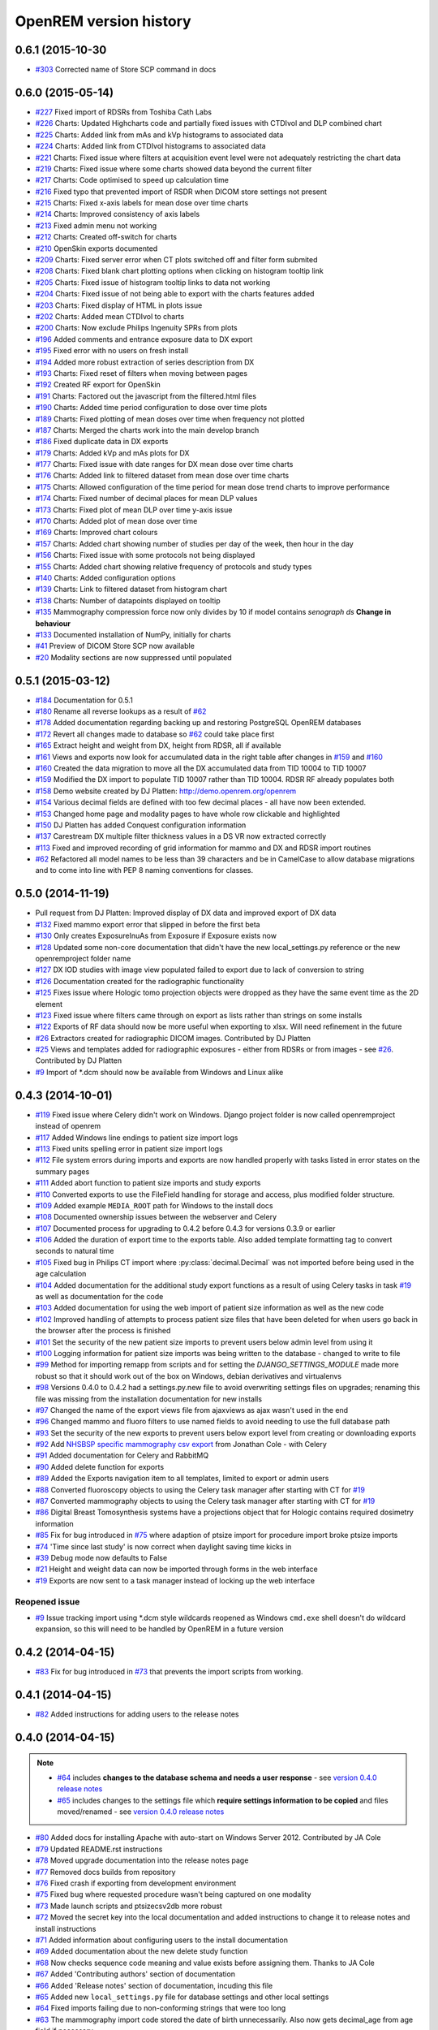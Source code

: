 =======================
OpenREM version history
=======================

0.6.1 (2015-10-30
-----------------
* `#303`_  Corrected name of Store SCP command in docs

0.6.0 (2015-05-14)
------------------

* `#227`_  Fixed import of RDSRs from Toshiba Cath Labs
* `#226`_  Charts: Updated Highcharts code and partially fixed issues with CTDIvol and DLP combined chart
* `#225`_  Charts: Added link from mAs and kVp histograms to associated data
* `#224`_  Charts: Added link from CTDIvol histograms to associated data
* `#221`_  Charts: Fixed issue where filters at acquisition event level were not adequately restricting the chart data
* `#219`_  Charts: Fixed issue where some charts showed data beyond the current filter
* `#217`_  Charts: Code optimised to speed up calculation time
* `#216`_  Fixed typo that prevented import of RSDR when DICOM store settings not present
* `#215`_  Charts: Fixed x-axis labels for mean dose over time charts
* `#214`_  Charts: Improved consistency of axis labels
* `#213`_  Fixed admin menu not working
* `#212`_  Charts: Created off-switch for charts
* `#210`_  OpenSkin exports documented
* `#209`_  Charts: Fixed server error when CT plots switched off and filter form submited
* `#208`_  Charts: Fixed blank chart plotting options when clicking on histogram tooltip link
* `#205`_  Charts: Fixed issue of histogram tooltip links to data not working
* `#204`_  Charts: Fixed issue of not being able to export with the charts features added
* `#203`_  Charts: Fixed display of HTML in plots issue
* `#202`_  Charts: Added mean CTDIvol to charts
* `#200`_  Charts: Now exclude Philips Ingenuity SPRs from plots
* `#196`_  Added comments and entrance exposure data to DX export
* `#195`_  Fixed error with no users on fresh install
* `#194`_  Added more robust extraction of series description from DX
* `#193`_  Charts: Fixed reset of filters when moving between pages
* `#192`_  Created RF export for OpenSkin
* `#191`_  Charts: Factored out the javascript from the filtered.html files
* `#190`_  Charts: Added time period configuration to dose over time plots
* `#189`_  Charts: Fixed plotting of mean doses over time when frequency not plotted
* `#187`_  Charts: Merged the charts work into the main develop branch
* `#186`_  Fixed duplicate data in DX exports
* `#179`_  Charts: Added kVp and mAs plots for DX
* `#177`_  Charts: Fixed issue with date ranges for DX mean dose over time charts
* `#176`_  Charts: Added link to filtered dataset from mean dose over time charts
* `#175`_  Charts: Allowed configuration of the time period for mean dose trend charts to improve performance
* `#174`_  Charts: Fixed number of decimal places for mean DLP values
* `#173`_  Charts: Fixed plot of mean DLP over time y-axis issue
* `#170`_  Charts: Added plot of mean dose over time
* `#169`_  Charts: Improved chart colours
* `#157`_  Charts: Added chart showing number of studies per day of the week, then hour in the day
* `#156`_  Charts: Fixed issue with some protocols not being displayed
* `#155`_  Charts: Added chart showing relative frequency of protocols and study types
* `#140`_  Charts: Added configuration options
* `#139`_  Charts: Link to filtered dataset from histogram chart
* `#138`_  Charts: Number of datapoints displayed on tooltip
* `#135`_  Mammography compression force now only divides by 10 if model contains *senograph ds* **Change in behaviour**
* `#133`_  Documented installation of NumPy, initially for charts
* `#41`_   Preview of DICOM Store SCP now available
* `#20`_   Modality sections are now suppressed until populated


0.5.1 (2015-03-12)
------------------

* `#184`_  Documentation for 0.5.1
* `#180`_  Rename all reverse lookups as a result of `#62`_
* `#178`_  Added documentation regarding backing up and restoring PostgreSQL OpenREM databases
* `#172`_  Revert all changes made to database so `#62`_ could take place first
* `#165`_  Extract height and weight from DX, height from RDSR, all if available
* `#161`_  Views and exports now look for accumulated data in the right table after changes in `#159`_ and `#160`_
* `#160`_  Created the data migration to move all the DX accumulated data from TID 10004 to TID 10007
* `#159`_  Modified the DX import to populate TID 10007 rather than TID 10004. RDSR RF already populates both
* `#158`_  Demo website created by DJ Platten: http://demo.openrem.org/openrem
* `#154`_  Various decimal fields are defined with too few decimal places - all have now been extended.
* `#153`_  Changed home page and modality pages to have whole row clickable and highlighted
* `#150`_  DJ Platten has added Conquest configuration information
* `#137`_  Carestream DX multiple filter thickness values in a DS VR now extracted correctly
* `#113`_  Fixed and improved recording of grid information for mammo and DX and RDSR import routines
* `#62`_   Refactored all model names to be less than 39 characters and be in CamelCase to allow database migrations and
  to come into line with PEP 8 naming conventions for classes.


0.5.0 (2014-11-19)
------------------

* Pull request from DJ Platten: Improved display of DX data and improved export of DX data
* `#132`_  Fixed mammo export error that slipped in before the first beta
* `#130`_  Only creates ExposureInuAs from Exposure if Exposure exists now
* `#128`_  Updated some non-core documentation that didn't have the new local_settings.py reference or the new
  openremproject folder name
* `#127`_  DX IOD studies with image view populated failed to export due to lack of conversion to string
* `#126`_  Documentation created for the radiographic functionality
* `#125`_  Fixes issue where Hologic tomo projection objects were dropped as they have the same event time as the 2D element
* `#123`_  Fixed issue where filters came through on export as lists rather than strings on some installs
* `#122`_  Exports of RF data should now be more useful when exporting to xlsx. Will need refinement in the future
* `#26`_   Extractors created for radiographic DICOM images. Contributed by DJ Platten
* `#25`_   Views and templates added for radiographic exposures - either from RDSRs or from images - see `#26`_.
  Contributed by DJ Platten
* `#9`_    Import of \*.dcm should now be available from Windows and Linux alike


0.4.3 (2014-10-01)
------------------

* `#119`_  Fixed issue where Celery didn't work on Windows. Django project folder is now called openremproject instead of openrem
* `#117`_  Added Windows line endings to patient size import logs
* `#113`_  Fixed units spelling error in patient size import logs
* `#112`_  File system errors during imports and exports are now handled properly with tasks listed in error states on the summary pages
* `#111`_  Added abort function to patient size imports and study exports
* `#110`_  Converted exports to use the FileField handling for storage and access, plus modified folder structure.
* `#109`_  Added example ``MEDIA_ROOT`` path for Windows to the install docs
* `#108`_  Documented ownership issues between the webserver and Celery
* `#107`_  Documented process for upgrading to 0.4.2 before 0.4.3 for versions 0.3.9 or earlier
* `#106`_  Added the duration of export time to the exports table. Also added template formatting tag to convert seconds to natural time
* `#105`_  Fixed bug in Philips CT import where :py:class:`decimal.Decimal` was not imported before being used in the age calculation
* `#104`_  Added documentation for the additional study export functions as a result of using Celery tasks in task `#19`_ as well as documentation for the code
* `#103`_  Added documentation for using the web import of patient size information as well as the new code
* `#102`_  Improved handling of attempts to process patient size files that have been deleted for when users go back in the browser after the process is finished
* `#101`_  Set the security of the new patient size imports to prevent users below admin level from using it
* `#100`_  Logging information for patient size imports was being written to the database - changed to write to file
* `#99`_   Method for importing remapp from scripts and for setting the `DJANGO_SETTINGS_MODULE` made more robust so that it should work out of the box on Windows, debian derivatives and virtualenvs
* `#98`_   Versions 0.4.0 to 0.4.2 had a settings.py.new file to avoid overwriting settings files on upgrades; renaming this file was missing from the installation documentation for new installs
* `#97`_   Changed the name of the export views file from ajaxviews as ajax wasn't used in the end
* `#96`_   Changed mammo and fluoro filters to use named fields to avoid needing to use the full database path
* `#93`_   Set the security of the new exports to prevent users below export level from creating or downloading exports
* `#92`_   Add `NHSBSP specific mammography csv export`_ from Jonathan Cole - with Celery
* `#91`_   Added documentation for Celery and RabbitMQ
* `#90`_   Added delete function for exports
* `#89`_   Added the Exports navigation item to all templates, limited to export or admin users
* `#88`_   Converted fluoroscopy objects to using the Celery task manager after starting with CT for `#19`_
* `#87`_   Converted mammography objects to using the Celery task manager after starting with CT for `#19`_
* `#86`_   Digital Breast Tomosynthesis systems have a projections object that for Hologic contains required dosimetry information
* `#85`_   Fix for bug introduced in `#75`_ where adaption of ptsize import for procedure import broke ptsize imports
* `#74`_   'Time since last study' is now correct when daylight saving time kicks in
* `#39`_   Debug mode now defaults to False
* `#21`_   Height and weight data can now be imported through forms in the web interface
* `#19`_   Exports are now sent to a task manager instead of locking up the web interface

Reopened issue
``````````````

* `#9`_    Issue tracking import using \*.dcm style wildcards reopened as Windows ``cmd.exe`` shell doesn't do wildcard expansion, so this will need to be handled by OpenREM in a future version

0.4.2 (2014-04-15)
------------------

* `#83`_   Fix for bug introduced in `#73`_ that prevents the import scripts from working.

0.4.1 (2014-04-15)
------------------

* `#82`_   Added instructions for adding users to the release notes

0.4.0 (2014-04-15)
------------------

..  note::

    * `#64`_ includes **changes to the database schema and needs a user response** - see `version 0.4.0 release notes <http://docs.openrem.org/page/release-0.4.0.html>`_
    * `#65`_ includes changes to the settings file which **require settings information to be copied** and files moved/renamed - see `version 0.4.0 release notes <http://docs.openrem.org/page/release-0.4.0.html>`_


* `#80`_   Added docs for installing Apache with auto-start on Windows Server 2012. Contributed by JA Cole
* `#79`_   Updated README.rst instructions
* `#78`_   Moved upgrade documentation into the release notes page
* `#77`_   Removed docs builds from repository
* `#76`_   Fixed crash if exporting from development environment
* `#75`_   Fixed bug where requested procedure wasn't being captured on one modality
* `#73`_   Made launch scripts and ptsizecsv2db more robust
* `#72`_   Moved the secret key into the local documentation and added instructions to change it to release notes and install instructions
* `#71`_   Added information about configuring users to the install documentation
* `#69`_   Added documentation about the new delete study function
* `#68`_   Now checks sequence code meaning and value exists before assigning them. Thanks to JA Cole
* `#67`_   Added 'Contributing authors' section of documentation
* `#66`_   Added 'Release notes' section of documentation, incuding this file
* `#65`_   Added new ``local_settings.py`` file for database settings and other local settings
* `#64`_   Fixed imports failing due to non-conforming strings that were too long
* `#63`_   The mammography import code stored the date of birth unnecessarily. Also now gets decimal_age from age field if necessary
* `#60`_   Removed extraneous colon from interface data field
* `#18`_   Studies can now be deleted from the web interface with the correct login
* `#16`_   Added user authentication with different levels of access
* `#9`_    Enable import of ``*.dcm``


0.3.9 (2014-03-08)
------------------
..  note:: `#51`_ includes changes to the database schema -- make sure South is in use before upgrading. See http://docs.openrem.org/page/upgrade.html

* `#59`_   CSS stylesheet referenced particular fonts that are not in the distribution -- references removed
* `#58`_   Export to xlsx more robust - limitation of 31 characters for sheet names now enforced
* `#57`_   Modified the docs slightly to include notice to convert to South before upgrading
* `#56`_   Corrected the mammography target and filter options added for issue `#44`_
* `#53`_   Dates can now be selected from a date picker widget for filtering studies
* `#52`_   Split the date field into two so either, both or neither can be specified
* `#51`_   Remove import modifications from issue `#28`_ and `#43`_ now that exports are filtered in a better way after `#48`_ and `#49`_ changes.
* `#50`_   No longer necessary to apply a filter before exporting -- docs changed to reflect this
* `#49`_   CSV exports changed to use the same filtering routine introduced for `#48`_ to better handle missing attributes
* `#48`_   New feature -- can now filter by patient age. Improved export to xlsx to better handle missing attributes
* `#47`_   Install was failing on pydicom -- fixed upstream

0.3.8 (2014-03-05)
------------------

* --    File layout modified to conform to norms
* `#46`_   Updated documentation to reflect limited testing of mammo import on additional modalities
* `#45`_   mam.py was missing the licence header - fixed
* `#44`_   Added Tungsten, Silver and Aluminum to mammo target/filter strings to match -- thanks to DJ Platten for strings
* `#43`_   Mammography and Philips CT import and export now more robust for images with missing information such as accession number and collimated field size
* `#42`_   Documentation updated to reflect `#37`_
* `#37`_   Studies now sort by time and date


0.3.7 (2014-02-25)
------------------

* `#40`_   Restyled the filter section in the web interface and added a title to that section
* `#38`_   Column titles tidied up in Excel exports
* `#36`_   openrem_ptsizecsv output of log now depends on verbose flag
* `#35`_   Numbers no longer stored as text in Excel exports

0.3.6 (2014-02-24)
------------------

* `#34`_   Localised scripts that were on remote web servers in default Bootstrap code
* `#33`_   Documentation now exists for adding data via csv file
* `#24`_   Web interface has been upgraded to Bootstrap v3
* `#5`_    Web interface and export function now have some documentation with screenshots


0.3.5-rc2 (2014-02-17)
----------------------

* `#32`_   Missing sys import bug prevented new patient size import from working

0.3.5 (2014-02-17)
------------------

* --    Prettified this document!
* `#31`_   Promoted patient size import from csv function to the scripts folder so it will install and can be called from the path
* `#30`_   Improved patient size import from csv to allow for arbitary column titles and study instance UID in addition to accession number.
* `#29`_   Corrected the docs URL in the readme

0.3.4-rc2 (2014-02-14)
----------------------

* `#28`_   XLSX export crashed if any of the filter fields were missing. Now fills on import with 'None'
* `#27`_   Use requested procedure description if requested procedure code description is missing


0.3.4 (2014-02-14)
------------------

* --    General improvements and addition of logo to docs
* `#23`_   Added Windows XP MySQL backup guide to docs
* `#22`_   Added running Conquest as a Windows XP service to docs
* `#15`_   Added version number and copyright information to xlsx exports
* `#14`_   Added version number to the web interface
* `#13`_   Improve the docs with respect to South database migrations


0.3.3-r2 (2014-02-04)
---------------------

* `#12`_   Added this version history
* `#11`_   Documentation is no longer included in the tar.gz install file -- see http://openrem.trfd.org instead

0.3.3 (2014-02-01)
------------------

..      Note::
        
        Installs of OpenREM earlier than 0.3.3 will break on upgrade if the scripts are called from other programs.
        For example openrem_rdsr is now called openrem_rdsr.py

* --    Added warning of upgrade breaking existing installs to docs
* `#10`_   Added .py suffix to the scripts to allow them to be executed on Windows (thanks to DJ Platten)
* `#8`_    Removed superfluous '/' in base html file, harmless on linux, prevented Windows loading stylesheets (thanks to DJ Platten)
* `#7`_    Added windows and linux path examples for test SQLite database creation
* `#6`_    Corrected renaming of example files installation instruction (thanks to DJ Platten) 
* `#4`_    Added some text to the documentation relating to importing files to OpenREM
* `#3`_    Corrected copyright notice in documentation


0.3.2 (2014-01-29)
------------------

*       Initial version uploaded to bitbucket.org

..  _`#303`: https://bitbucket.org/openrem/openrem/issue/303/
..  _`#269`: https://bitbucket.org/openrem/openrem/issue/269/
..  _`#268`: https://bitbucket.org/openrem/openrem/issue/268/
..  _`#267`: https://bitbucket.org/openrem/openrem/issue/267/
..  _`#266`: https://bitbucket.org/openrem/openrem/issue/266/
..  _`#265`: https://bitbucket.org/openrem/openrem/issue/265/
..  _`#264`: https://bitbucket.org/openrem/openrem/issue/264/
..  _`#263`: https://bitbucket.org/openrem/openrem/issue/263/
..  _`#262`: https://bitbucket.org/openrem/openrem/issue/262/
..  _`#261`: https://bitbucket.org/openrem/openrem/issue/261/
..  _`#260`: https://bitbucket.org/openrem/openrem/issue/260/
..  _`#259`: https://bitbucket.org/openrem/openrem/issue/259/
..  _`#258`: https://bitbucket.org/openrem/openrem/issue/258/
..  _`#257`: https://bitbucket.org/openrem/openrem/issue/257/
..  _`#256`: https://bitbucket.org/openrem/openrem/issue/256/
..  _`#255`: https://bitbucket.org/openrem/openrem/issue/255/
..  _`#254`: https://bitbucket.org/openrem/openrem/issue/254/
..  _`#253`: https://bitbucket.org/openrem/openrem/issue/253/
..  _`#252`: https://bitbucket.org/openrem/openrem/issue/252/
..  _`#251`: https://bitbucket.org/openrem/openrem/issue/251/
..  _`#250`: https://bitbucket.org/openrem/openrem/issue/250/
..  _`#249`: https://bitbucket.org/openrem/openrem/issue/249/
..  _`#248`: https://bitbucket.org/openrem/openrem/issue/248/
..  _`#247`: https://bitbucket.org/openrem/openrem/issue/247/
..  _`#246`: https://bitbucket.org/openrem/openrem/issue/246/
..  _`#245`: https://bitbucket.org/openrem/openrem/issue/245/
..  _`#244`: https://bitbucket.org/openrem/openrem/issue/244/
..  _`#243`: https://bitbucket.org/openrem/openrem/issue/243/
..  _`#242`: https://bitbucket.org/openrem/openrem/issue/242/
..  _`#241`: https://bitbucket.org/openrem/openrem/issue/241/
..  _`#240`: https://bitbucket.org/openrem/openrem/issue/240/
..  _`#239`: https://bitbucket.org/openrem/openrem/issue/239/
..  _`#238`: https://bitbucket.org/openrem/openrem/issue/238/
..  _`#237`: https://bitbucket.org/openrem/openrem/issue/237/
..  _`#236`: https://bitbucket.org/openrem/openrem/issue/236/
..  _`#235`: https://bitbucket.org/openrem/openrem/issue/235/
..  _`#234`: https://bitbucket.org/openrem/openrem/issue/234/
..  _`#233`: https://bitbucket.org/openrem/openrem/issue/233/
..  _`#232`: https://bitbucket.org/openrem/openrem/issue/232/
..  _`#231`: https://bitbucket.org/openrem/openrem/issue/231/
..  _`#230`: https://bitbucket.org/openrem/openrem/issue/230/
..  _`#229`: https://bitbucket.org/openrem/openrem/issue/229/
..  _`#228`: https://bitbucket.org/openrem/openrem/issue/228/
..  _`#227`: https://bitbucket.org/openrem/openrem/issue/227/
..  _`#226`: https://bitbucket.org/openrem/openrem/issue/226/
..  _`#225`: https://bitbucket.org/openrem/openrem/issue/225/
..  _`#224`: https://bitbucket.org/openrem/openrem/issue/224/
..  _`#223`: https://bitbucket.org/openrem/openrem/issue/223/
..  _`#222`: https://bitbucket.org/openrem/openrem/issue/222/
..  _`#221`: https://bitbucket.org/openrem/openrem/issue/221/
..  _`#220`: https://bitbucket.org/openrem/openrem/issue/220/
..  _`#219`: https://bitbucket.org/openrem/openrem/issue/219/
..  _`#218`: https://bitbucket.org/openrem/openrem/issue/218/
..  _`#217`: https://bitbucket.org/openrem/openrem/issue/217/
..  _`#216`: https://bitbucket.org/openrem/openrem/issue/216/
..  _`#215`: https://bitbucket.org/openrem/openrem/issue/215/
..  _`#214`: https://bitbucket.org/openrem/openrem/issue/214/
..  _`#213`: https://bitbucket.org/openrem/openrem/issue/213/
..  _`#212`: https://bitbucket.org/openrem/openrem/issue/212/
..  _`#211`: https://bitbucket.org/openrem/openrem/issue/211/
..  _`#210`: https://bitbucket.org/openrem/openrem/issue/210/
..  _`#209`: https://bitbucket.org/openrem/openrem/issue/209/
..  _`#208`: https://bitbucket.org/openrem/openrem/issue/208/
..  _`#207`: https://bitbucket.org/openrem/openrem/issue/207/
..  _`#206`: https://bitbucket.org/openrem/openrem/issue/206/
..  _`#205`: https://bitbucket.org/openrem/openrem/issue/205/
..  _`#204`: https://bitbucket.org/openrem/openrem/issue/204/
..  _`#203`: https://bitbucket.org/openrem/openrem/issue/203/
..  _`#202`: https://bitbucket.org/openrem/openrem/issue/202/
..  _`#201`: https://bitbucket.org/openrem/openrem/issue/201/
..  _`#200`: https://bitbucket.org/openrem/openrem/issue/200/
..  _`#199`: https://bitbucket.org/openrem/openrem/issue/199/
..  _`#198`: https://bitbucket.org/openrem/openrem/issue/198/
..  _`#197`: https://bitbucket.org/openrem/openrem/issue/197/
..  _`#196`: https://bitbucket.org/openrem/openrem/issue/196/
..  _`#195`: https://bitbucket.org/openrem/openrem/issue/195/
..  _`#194`: https://bitbucket.org/openrem/openrem/issue/194/
..  _`#193`: https://bitbucket.org/openrem/openrem/issue/193/
..  _`#192`: https://bitbucket.org/openrem/openrem/issue/192/
..  _`#191`: https://bitbucket.org/openrem/openrem/issue/191/
..  _`#190`: https://bitbucket.org/openrem/openrem/issue/190/
..  _`#189`: https://bitbucket.org/openrem/openrem/issue/189/
..  _`#188`: https://bitbucket.org/openrem/openrem/issue/188/
..  _`#187`: https://bitbucket.org/openrem/openrem/issue/187/
..  _`#186`: https://bitbucket.org/openrem/openrem/issue/186/
..  _`#185`: https://bitbucket.org/openrem/openrem/issue/185/
..  _`#184`: https://bitbucket.org/openrem/openrem/issue/184/
..  _`#183`: https://bitbucket.org/openrem/openrem/issue/183/
..  _`#182`: https://bitbucket.org/openrem/openrem/issue/182/
..  _`#181`: https://bitbucket.org/openrem/openrem/issue/181/
..  _`#180`: https://bitbucket.org/openrem/openrem/issue/180/
..  _`#179`: https://bitbucket.org/openrem/openrem/issue/179/
..  _`#178`: https://bitbucket.org/openrem/openrem/issue/178/
..  _`#177`: https://bitbucket.org/openrem/openrem/issue/177/
..  _`#176`: https://bitbucket.org/openrem/openrem/issue/176/
..  _`#175`: https://bitbucket.org/openrem/openrem/issue/175/
..  _`#174`: https://bitbucket.org/openrem/openrem/issue/174/
..  _`#173`: https://bitbucket.org/openrem/openrem/issue/173/
..  _`#172`: https://bitbucket.org/openrem/openrem/issue/172/
..  _`#171`: https://bitbucket.org/openrem/openrem/issue/171/
..  _`#170`: https://bitbucket.org/openrem/openrem/issue/170/
..  _`#169`: https://bitbucket.org/openrem/openrem/issue/169/
..  _`#168`: https://bitbucket.org/openrem/openrem/issue/168/
..  _`#167`: https://bitbucket.org/openrem/openrem/issue/167/
..  _`#166`: https://bitbucket.org/openrem/openrem/issue/166/
..  _`#165`: https://bitbucket.org/openrem/openrem/issue/165/
..  _`#164`: https://bitbucket.org/openrem/openrem/issue/164/
..  _`#163`: https://bitbucket.org/openrem/openrem/issue/163/
..  _`#162`: https://bitbucket.org/openrem/openrem/issue/162/
..  _`#161`: https://bitbucket.org/openrem/openrem/issue/161/
..  _`#160`: https://bitbucket.org/openrem/openrem/issue/160/
..  _`#159`: https://bitbucket.org/openrem/openrem/issue/159/
..  _`#158`: https://bitbucket.org/openrem/openrem/issue/158/
..  _`#157`: https://bitbucket.org/openrem/openrem/issue/157/
..  _`#156`: https://bitbucket.org/openrem/openrem/issue/156/
..  _`#155`: https://bitbucket.org/openrem/openrem/issue/155/
..  _`#154`: https://bitbucket.org/openrem/openrem/issue/154/
..  _`#153`: https://bitbucket.org/openrem/openrem/issue/153/
..  _`#152`: https://bitbucket.org/openrem/openrem/issue/152/
..  _`#151`: https://bitbucket.org/openrem/openrem/issue/151/
..  _`#150`: https://bitbucket.org/openrem/openrem/issue/150/
..  _`#149`: https://bitbucket.org/openrem/openrem/issue/149/
..  _`#148`: https://bitbucket.org/openrem/openrem/issue/148/
..  _`#147`: https://bitbucket.org/openrem/openrem/issue/147/
..  _`#146`: https://bitbucket.org/openrem/openrem/issue/146/
..  _`#145`: https://bitbucket.org/openrem/openrem/issue/145/
..  _`#144`: https://bitbucket.org/openrem/openrem/issue/144/
..  _`#143`: https://bitbucket.org/openrem/openrem/issue/143/
..  _`#142`: https://bitbucket.org/openrem/openrem/issue/142/
..  _`#141`: https://bitbucket.org/openrem/openrem/issue/141/
..  _`#140`: https://bitbucket.org/openrem/openrem/issue/140/
..  _`#139`: https://bitbucket.org/openrem/openrem/issue/139/
..  _`#138`: https://bitbucket.org/openrem/openrem/issue/138/
..  _`#137`: https://bitbucket.org/openrem/openrem/issue/137/
..  _`#136`: https://bitbucket.org/openrem/openrem/issue/136/
..  _`#135`: https://bitbucket.org/openrem/openrem/issue/135/
..  _`#134`: https://bitbucket.org/openrem/openrem/issue/134/
..  _`#133`: https://bitbucket.org/openrem/openrem/issue/133/
..  _`#132`: https://bitbucket.org/openrem/openrem/issue/132/
..  _`#131`: https://bitbucket.org/openrem/openrem/issue/131/
..  _`#130`: https://bitbucket.org/openrem/openrem/issue/130/
..  _`#129`: https://bitbucket.org/openrem/openrem/issue/129/
..  _`#128`: https://bitbucket.org/openrem/openrem/issue/128/
..  _`#127`: https://bitbucket.org/openrem/openrem/issue/127/
..  _`#126`: https://bitbucket.org/openrem/openrem/issue/126/
..  _`#125`: https://bitbucket.org/openrem/openrem/issue/125/
..  _`#124`: https://bitbucket.org/openrem/openrem/issue/124/
..  _`#123`: https://bitbucket.org/openrem/openrem/issue/123/
..  _`#122`: https://bitbucket.org/openrem/openrem/issue/122/
..  _`#121`: https://bitbucket.org/openrem/openrem/issue/121/
..  _`#120`: https://bitbucket.org/openrem/openrem/issue/120/
..  _`#119`: https://bitbucket.org/openrem/openrem/issue/119/
..  _`#118`: https://bitbucket.org/openrem/openrem/issue/118/
..  _`#117`: https://bitbucket.org/openrem/openrem/issue/117/
..  _`#116`: https://bitbucket.org/openrem/openrem/issue/116/
..  _`#115`: https://bitbucket.org/openrem/openrem/issue/115/
..  _`#114`: https://bitbucket.org/openrem/openrem/issue/114/
..  _`#113`: https://bitbucket.org/openrem/openrem/issue/113/
..  _`#112`: https://bitbucket.org/openrem/openrem/issue/112/
..  _`#111`: https://bitbucket.org/openrem/openrem/issue/111/
..  _`#110`: https://bitbucket.org/openrem/openrem/issue/110/
..  _`#109`: https://bitbucket.org/openrem/openrem/issue/109/
..  _`#108`: https://bitbucket.org/openrem/openrem/issue/108/
..  _`#107`: https://bitbucket.org/openrem/openrem/issue/107/
..  _`#106`: https://bitbucket.org/openrem/openrem/issue/106/
..  _`#105`: https://bitbucket.org/openrem/openrem/issue/105/
..  _`#104`: https://bitbucket.org/openrem/openrem/issue/104/
..  _`#103`: https://bitbucket.org/openrem/openrem/issue/103/
..  _`#102`: https://bitbucket.org/openrem/openrem/issue/102/
..  _`#101`: https://bitbucket.org/openrem/openrem/issue/101/
..  _`#100`: https://bitbucket.org/openrem/openrem/issue/100/
..  _`#99`: https://bitbucket.org/openrem/openrem/issue/99/
..  _`#98`: https://bitbucket.org/openrem/openrem/issue/98/
..  _`#97`: https://bitbucket.org/openrem/openrem/issue/97/
..  _`#96`: https://bitbucket.org/openrem/openrem/issue/96/
..  _`#95`: https://bitbucket.org/openrem/openrem/issue/95/
..  _`#94`: https://bitbucket.org/openrem/openrem/issue/94/
..  _`#93`: https://bitbucket.org/openrem/openrem/issue/93/
..  _`#92`: https://bitbucket.org/openrem/openrem/issue/92/
..  _`#91`: https://bitbucket.org/openrem/openrem/issue/91/
..  _`#90`: https://bitbucket.org/openrem/openrem/issue/90/
..  _`#89`: https://bitbucket.org/openrem/openrem/issue/89/
..  _`#88`: https://bitbucket.org/openrem/openrem/issue/88/
..  _`#87`: https://bitbucket.org/openrem/openrem/issue/87/
..  _`#86`: https://bitbucket.org/openrem/openrem/issue/86/
..  _`#85`: https://bitbucket.org/openrem/openrem/issue/85/
..  _`#84`: https://bitbucket.org/openrem/openrem/issue/84/
..  _`#83`: https://bitbucket.org/openrem/openrem/issue/83/
..  _`#82`: https://bitbucket.org/openrem/openrem/issue/82/
..  _`#81`: https://bitbucket.org/openrem/openrem/issue/81/
..  _`#80`: https://bitbucket.org/openrem/openrem/issue/80/
..  _`#79`: https://bitbucket.org/openrem/openrem/issue/79/
..  _`#78`: https://bitbucket.org/openrem/openrem/issue/78/
..  _`#77`: https://bitbucket.org/openrem/openrem/issue/77/
..  _`#76`: https://bitbucket.org/openrem/openrem/issue/76/
..  _`#75`: https://bitbucket.org/openrem/openrem/issue/75/
..  _`#74`: https://bitbucket.org/openrem/openrem/issue/74/
..  _`#73`: https://bitbucket.org/openrem/openrem/issue/73/
..  _`#72`: https://bitbucket.org/openrem/openrem/issue/72/
..  _`#71`: https://bitbucket.org/openrem/openrem/issue/71/
..  _`#70`: https://bitbucket.org/openrem/openrem/issue/70/
..  _`#69`: https://bitbucket.org/openrem/openrem/issue/69/
..  _`#68`: https://bitbucket.org/openrem/openrem/issue/68/
..  _`#67`: https://bitbucket.org/openrem/openrem/issue/67/
..  _`#66`: https://bitbucket.org/openrem/openrem/issue/66/
..  _`#65`: https://bitbucket.org/openrem/openrem/issue/65/
..  _`#64`: https://bitbucket.org/openrem/openrem/issue/64/
..  _`#63`: https://bitbucket.org/openrem/openrem/issue/63/
..  _`#62`: https://bitbucket.org/openrem/openrem/issue/62/
..  _`#61`: https://bitbucket.org/openrem/openrem/issue/61/
..  _`#60`: https://bitbucket.org/openrem/openrem/issue/60/
..  _`#59`: https://bitbucket.org/openrem/openrem/issue/59/
..  _`#58`: https://bitbucket.org/openrem/openrem/issue/58/
..  _`#57`: https://bitbucket.org/openrem/openrem/issue/57/
..  _`#56`: https://bitbucket.org/openrem/openrem/issue/56/
..  _`#55`: https://bitbucket.org/openrem/openrem/issue/55/
..  _`#54`: https://bitbucket.org/openrem/openrem/issue/54/
..  _`#53`: https://bitbucket.org/openrem/openrem/issue/53/
..  _`#52`: https://bitbucket.org/openrem/openrem/issue/52/
..  _`#51`: https://bitbucket.org/openrem/openrem/issue/51/
..  _`#50`: https://bitbucket.org/openrem/openrem/issue/50/
..  _`#49`: https://bitbucket.org/openrem/openrem/issue/49/
..  _`#48`: https://bitbucket.org/openrem/openrem/issue/48/
..  _`#47`: https://bitbucket.org/openrem/openrem/issue/47/
..  _`#46`: https://bitbucket.org/openrem/openrem/issue/46/
..  _`#45`: https://bitbucket.org/openrem/openrem/issue/45/
..  _`#44`: https://bitbucket.org/openrem/openrem/issue/44/
..  _`#43`: https://bitbucket.org/openrem/openrem/issue/43/
..  _`#42`: https://bitbucket.org/openrem/openrem/issue/42/
..  _`#41`: https://bitbucket.org/openrem/openrem/issue/41/
..  _`#40`: https://bitbucket.org/openrem/openrem/issue/40/
..  _`#39`: https://bitbucket.org/openrem/openrem/issue/39/
..  _`#38`: https://bitbucket.org/openrem/openrem/issue/38/
..  _`#37`: https://bitbucket.org/openrem/openrem/issue/37/
..  _`#36`: https://bitbucket.org/openrem/openrem/issue/36/
..  _`#35`: https://bitbucket.org/openrem/openrem/issue/35/
..  _`#34`: https://bitbucket.org/openrem/openrem/issue/34/
..  _`#33`: https://bitbucket.org/openrem/openrem/issue/33/
..  _`#32`: https://bitbucket.org/openrem/openrem/issue/32/
..  _`#31`: https://bitbucket.org/openrem/openrem/issue/31/
..  _`#30`: https://bitbucket.org/openrem/openrem/issue/30/
..  _`#29`: https://bitbucket.org/openrem/openrem/issue/29/
..  _`#28`: https://bitbucket.org/openrem/openrem/issue/28/
..  _`#27`: https://bitbucket.org/openrem/openrem/issue/27/
..  _`#26`: https://bitbucket.org/openrem/openrem/issue/26/
..  _`#25`: https://bitbucket.org/openrem/openrem/issue/25/
..  _`#24`: https://bitbucket.org/openrem/openrem/issue/24/
..  _`#23`: https://bitbucket.org/openrem/openrem/issue/23/
..  _`#22`: https://bitbucket.org/openrem/openrem/issue/22/
..  _`#21`: https://bitbucket.org/openrem/openrem/issue/21/
..  _`#20`: https://bitbucket.org/openrem/openrem/issue/20/
..  _`#19`: https://bitbucket.org/openrem/openrem/issue/19/
..  _`#18`: https://bitbucket.org/openrem/openrem/issue/18/
..  _`#17`: https://bitbucket.org/openrem/openrem/issue/17/
..  _`#16`: https://bitbucket.org/openrem/openrem/issue/16/
..  _`#15`: https://bitbucket.org/openrem/openrem/issue/15/
..  _`#14`: https://bitbucket.org/openrem/openrem/issue/14/
..  _`#13`: https://bitbucket.org/openrem/openrem/issue/13/
..  _`#12`: https://bitbucket.org/openrem/openrem/issue/12/
..  _`#11`: https://bitbucket.org/openrem/openrem/issue/11/
..  _`#10`: https://bitbucket.org/openrem/openrem/issue/10/
..  _`#9`: https://bitbucket.org/openrem/openrem/issue/9/
..  _`#8`: https://bitbucket.org/openrem/openrem/issue/8/
..  _`#7`: https://bitbucket.org/openrem/openrem/issue/7/
..  _`#6`: https://bitbucket.org/openrem/openrem/issue/6/
..  _`#5`: https://bitbucket.org/openrem/openrem/issue/5/
..  _`#4`: https://bitbucket.org/openrem/openrem/issue/4/
..  _`#3`: https://bitbucket.org/openrem/openrem/issue/3/
..  _`#2`: https://bitbucket.org/openrem/openrem/issue/2/
..  _`#1`: https://bitbucket.org/openrem/openrem/issue/1/


..  _`NHSBSP specific mammography csv export`: https://bitbucket.org/jacole/openrem-visualisation/commits/0ee416511c847960523a6475ef33ac72#comment-1003330

